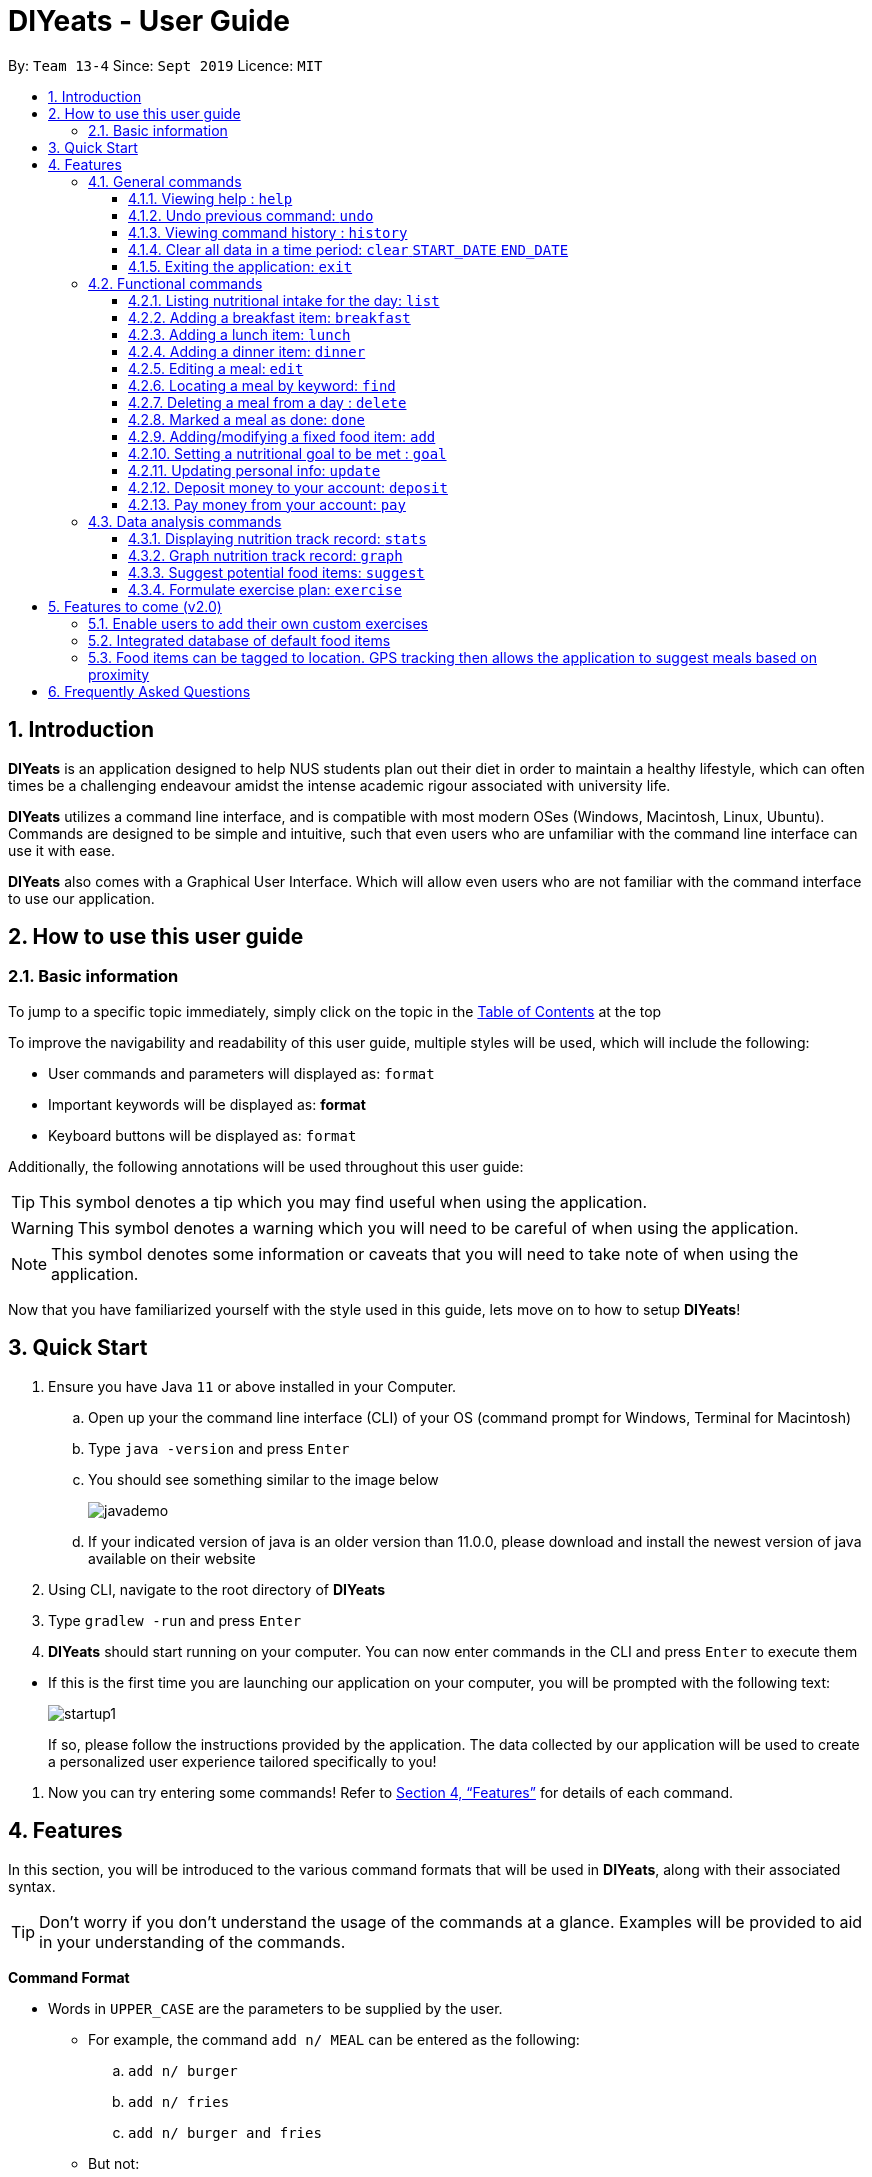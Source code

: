 = DIYeats - User Guide
:site-section: UserGuide
:toc:
:toc-title:
:toclevels: 3
:toc-placement: preamble
:sectnums:
:imagesDir: images
:stylesDir: stylesheets
:xrefstyle: full
:experimental:
ifdef::env-github[]
:tip-caption: :bulb:
:warning-caption: :warning:
:note-caption: :information_source:
endif::[]
:repoURL: https://github.com/AY1920S1-CS2113T-W13-4/main

By: `Team 13-4`      Since: `Sept 2019`      Licence: `MIT`

== Introduction

*DIYeats* is an application designed to help NUS students plan out their diet in order to maintain a healthy lifestyle,
which can often times be a challenging endeavour amidst the intense academic rigour associated with university life.

*DIYeats* utilizes a command line interface, and is compatible with most modern OSes
(Windows, Macintosh, Linux, Ubuntu). Commands are designed to be simple and intuitive, such that even users who are
unfamiliar with the command line interface can use it with ease.

*DIYeats* also comes with a Graphical User Interface. Which will allow even users who are not familiar with the command
interface to use our application.

== How to use this user guide

=== Basic information

To jump to a specific topic immediately, simply click on the topic in the <<toc, Table of Contents>> at the top

To improve the navigability and readability of this user guide, multiple styles will be used, which will
include the following:

* User commands and parameters will displayed as: `format`
* Important keywords will be displayed as: *format*
* Keyboard buttons will be displayed as: kbd:[format]


Additionally, the following annotations will be used throughout this user guide:

[TIP]
====
This symbol denotes a tip which you may find useful when using the application.
====
[WARNING]
====
This symbol denotes a warning which you will need to be careful of when using the application.
====
[NOTE]
====
This symbol denotes some information or caveats that you will need to take note of when using the application.
====

Now that you have familiarized yourself with the style used in this guide, lets move on to how to setup *DIYeats*!

== Quick Start

.  Ensure you have Java `11` or above installed in your Computer.
..  Open up your the command line interface (CLI) of your OS
    (command prompt for Windows, Terminal for Macintosh)
..  Type `java -version` and press kbd:[Enter]
..  You should see something similar to the image below
+
image::javademo.png[width=""]
+
..  If your indicated version of java is an older version than 11.0.0,
please download and install the newest version of java available
on their website
.  Using CLI, navigate to the root directory of *DIYeats*
.  Type `gradlew -run` and press kbd:[Enter]
.  *DIYeats* should start running on your computer. You can now
enter commands in the CLI and press kbd:[Enter] to execute them
====
** If this is the first time you are launching our application on your computer, you will be prompted with the following
text:
+
image::startup1.png[]
+
If so, please follow the instructions provided by the application. The data collected by our application will be used to create a
personalized user experience tailored specifically to you!
====

. Now you can try entering some commands! Refer to <<Features>> for details of each command.

[[Features]]
== Features

In this section, you will be introduced to the various command formats that will be used in *DIYeats*, along with their associated syntax.

[TIP]
====
Don't worry if you don't understand the usage of the commands at a glance.
Examples will be provided to aid in your understanding of the commands.
====
====
*Command Format*

* Words in `UPPER_CASE` are the parameters to be supplied by the user.
**  For example, the command `add n/ MEAL` can be entered as the following:
.. `add n/ burger`
.. `add n/ fries`
.. `add n/ burger and fries`
** But not:
.. `add n/{nbsp}` (The user defined field is empty)
* Fields in square brackets `[]` are optional, and can be omitted from the input statement if unnecessary
** For example, `n/ MEAL [t/ TAG]` can be entered as:
.. `n/ burger t/ calories`
.. `n/ fries t/ sodium`
.. `n/ burger`
* Fields in arrow brackets `<>` are required after its preceding  optional tag
** For example, `[t/ TAG]` `<QUANTITY>` can be entered as:
.. `t/ calories` `100`
.. `t/ sodium` `10`
.. `{nbsp}` (The optional tag is not present)
** But not:
.. `t/calories` `{nbsp}` (The required user defined field is empty)
* Fields with `…`​ after them can be used multiple times including zero times
 ** For example, `[t/ TAG]...` can be entered as:
 .. `{nbsp}` (i.e. 0 times)
 .. `t/ calories`
 .. `t/ calcium t/ sodium`,  etc.
====

[WARNING]
====
* Commands demonstrated in the user guide only accept numerical inputs in the *integer format*, unless otherwise stated
** For example, `20` should be entered instead of `twenty` when trying to input a number
* Parameter values should not be *empty or negative* (unless otherwise stated).
* All commands to be entered in the CLI should be proceeded with the kbd:[Enter] key,
====

Now that you have familiarized yourself with the command syntax that will be used, lets move on to the actual commands that can be used in *DIYeats*!

=== General commands
==== Viewing help : `help`
Lost? Simply open up this user guide from inside the application by entering the command `help` in the CLI.

==== Undo previous command: `undo`
Accidentally entered an erroneous command? Revert the command by entering the command `undo` in the CLI.

[WARNING]
====
You can only undo commands that were entered in the *current session* of the application.
====

==== Viewing command history : `history`
Lost track of your commands in the middle of a session? Use the history command to double check. Upon entering the command
`history` into the CLI, all of your previously entered commands will be displayed in a easy to read list.

[WARNING]
====
You can only view commands that were entered in the *current session* of the application.
====

==== Clear all data in a time period: `clear` `START_DATE` `END_DATE`
Need to clear all the data from a single month without the hassle of entering the delete command multiple times?
Simply enter the `clear` command followed by a start date and the end date, and the application will take care of the rest!

[NOTE]
====
The dates entered which are marked for deletion are *inclusive*. E.g `clear` `today` `tomorrow` will delete all data inclusive of today and tomorrow.
====

==== Exiting the application: `exit`

To exit the application, simply enter `exit` in the CLI. All of your changes are automatically saved, before ending the current session.

=== Functional commands

==== Listing nutritional intake for the day: `list`
Format: `list [/date] <DATE>`

Want to view your current nutritional intake for today? Simply enter the command `list` to show your current recorded nutritional intake for breakfast, lunch and dinner.

The command also supports the viewing of data from other dates: simply specify the date after adding a `/date` flag.

Examples:

* You want to view your data today:
** `list`
* You want to view your data from 26th of December, 2019:
** `list /date 26/12/2019`
* You want to view your data from 1st of January, 2018:
** `list /date 1/1/2018`

[NOTE]
====
* Current date is obtained from the system date in your computer.
* Dates should be entered in the following format: day/month/year.
====

==== Adding a breakfast item: `breakfast`

Format: `breakfast DESCRIPTION [/TAG]<QUANTITY>... [/date] <DATE>`

Want to add a breakfast item with its associated nutritional information? Use the `breakfast` command!

The command also supports the addition of data to other dates: simply specify the date after adding a `/date` flag at the end of the statement

Examples:

* You ate a hamburger today, but you are unsure of its nutritional value:
** `breakfast hamburger`
* You ate a hamburger that had 1000 calories and 10 grams of sodium worth in salt
** `breakfast hamburger /calories 1000 /sodium 10`
* You ate a hamburger that had 1000 calories and 10 grams of sodium worth in salt on 1st of January, 2019, but you are only adding the item today
** `breakfast hamburger /calories 1000 /sodium 10 /date 1/1/2019`

[NOTE]
====
* Current date is obtained from the system date in your computer.
* Dates should be entered in the following format: day/month/year.
====

==== Adding a lunch item: `lunch`

Format: `lunch DESCRIPTION [/TAG]<QUANTITY>... [/date] <DATE>`

Want to add a lunch item with its associated nutritional information? Use the `lunch` command!

The command also supports the addition of data to other dates: simply specify the date after adding a `/date` flag at the end of the statement

Examples:

* You ate a hamburger today, but you are unsure of its nutritional value:
** `lunch hamburger`
* You ate a hamburger that had 1000 calories and 10 grams of sodium worth in salt
** `lunch hamburger /calories 1000 /sodium 10`
* You ate a hamburger that had 1000 calories and 10 grams of sodium worth in salt on 1st of January, 2019, but you are only adding the item today
** `lunch hamburger /calories 1000 /sodium 10 /date 1/1/2019`

[NOTE]
====
* Current date is obtained from the system date in your computer.
* Dates should be entered in the following format: day/month/year.
====


==== Adding a dinner item: `dinner`

Format: `dinner DESCRIPTION [/TAG]<QUANTITY>... [/date] <DATE>`

Want to add a dinner item with its associated nutritional information? Use the `dinner` command!

The command also supports the addition of data to other dates: simply specify the date after adding a `/date` flag at the end of the statement

Examples:

* You ate a hamburger today, but you are unsure of its nutritional value:
** `dinner hamburger`
* You ate a hamburger that had 1000 calories and 10 grams of sodium worth in salt
** `dinner hamburger /calories 1000 /sodium 10`
* You ate a hamburger that had 1000 calories and 10 grams of sodium worth in salt on 1st of January, 2019, but you are only adding the item today
** `dinner hamburger /calories 1000 /sodium 10 /date 1/1/2019`

[NOTE]
====
* Current date is obtained from the system date in your computer.
* Dates should be entered in the following format: day/month/year.
====

==== Editing a meal: `edit`

Format: `edit DESCRIPTION [/TAG]<QUANTITY>... [/date]<DATE>`

Accidentally entered the wrong details for a  meal item? Use the `edit` command! Simply enter the description of the meal that you wish to edit
after the edit command, along with the tagged values that you wish to edit.

The command also supports the editing of data in other dates: simply specify the date after adding a /date flag at the end of the statement

Examples:

* You have a breakfast item in the database today called burger, with 100 kilocalories, 100g calcium and 100g fats for its nutritional value
** You want to change the value of fats to 50g:
*** `edit hamburger /fats 50`
** You want to change the value of fats and calcium to 50g
*** `edit hamburger /fats 50 /calcium 50`
* You have a breakfast item in the database on 1st of January 2019 called burger, with 100 kilocalories, 100g calcium and 100g fats for its nutritional value
** You want to change the value of fats to 50g:
*** `edit hamburger /fats 50 /date 1/1/2019`

[NOTE]
====
* Current date is obtained from the system date in your computer.
* Dates should be entered in the following format: day/month/year.
====
==== Locating a meal by keyword: `find`
Perhaps you want to refer to the nutritional value of a meal you have had in the past, but cant seem to recall the date?
Simply enter the `find` command, followed by the description of the meal you had. Our application will automatically sieve through
all your past meals, and present you with all the results that are relevant to the description you have provided

[NOTE]
====
* The search is case sensitive. e.g `Ham` will not match `ham`
* Only the description of the meal is searched.
* Substrings will be matched e.g. `Han` will match `Hans`
====

Examples:

* `find fish` +
Returns meals with possible descriptions `steamed fish` and `fish and chips`

==== Deleting a meal from a day : `delete`

Format: `delete INDEX [/date]<DATE>`

Changing your mind and want to remove your planned meal? Use `delete` command to conveniently remove the meal from
the database!

[NOTE]
====
* Deletes the task at the specified `INDEX`.
* The index refers to the index number shown in the displayed tasklist.
* The index *must be a positive integer* 1, 2, 3, ...
====

Examples:

* `delete 3` +
Delete the 3rd meal on today's list

* `done 1 /date 10/10/2019`
Delete the 1st meal on 10/10/2019

==== Marked a meal as done: `done`

Format: `done INDEX [/date] <DATE>`

Finished eating your meal? Use `done` command to marked it as done! You can see the updated remaining calories that you can
eat for the rest of the day!

[NOTE]
====
* Deletes the task at the specified `INDEX`.
* The index refers to the index number shown in the displayed tasklist.
* The index *must be a positive integer* 1, 2, 3, ...
* Only meals that have been eaten are counted to the calories you have eaten that day.
====

Examples:

* `done 2` +
Mark the 2nd meal on today's list as done

* `done 3 /date 25/10/2019`
Mark the 3rd meal on 25/10/2019 as done

==== Adding/modifying a fixed food item: `add`

Format: `add DESCRIPTION [/TAG]<QUANTITY>... `

Tired of entering the same nutritional values for a recurring dish repeatedly? By using the `add` command, you can set default
nutritional values for food items that have the same description.

==== Setting a nutritional goal to be met : `goal`

Format: `goal END_DATE [/TAGS] <QUANTITY>...`

Want to set a nutritional goal to be met at the end of a set timeframe, e.g: consuming at most a certain amount of calories worth of foods
by the end of the month? Use the `goal` command!

[NOTE]
====
* The number of user input tags should at least number 1
* Current date is obtained from the system date in your computer.
* Dates should be entered in the following format: day/month/year.
====

==== Updating personal info: `update`

Format: `update [/reset] [/TAG]<VALUE>...`

Accidentally entered the wrong personal information during setup, or simply wish to update your body weight at the end of each date
for tracking purposes? By using the `update` command, along with the respective tags, you can easily change the information stored
on the application. A reset tag can also be used reset all of your tracked progress in the app so far.

Examples:

* Tags you can use
** `/name` `/age` `/weight` `/gender`
* You want to update your body weight for the day to 50 kg:
** `update /weight 50`
* You want to update your body weight and age to be 50 kg and 20 respectively:
** `update /weight 50 /age 50`
* You want to reset your personal information to a clean slate:
** `update /reset`

==== Deposit money to your account: `deposit`

Format: `deposit AMOUNT [/date]<DATE>`

Received salary from your part-time job? Or just got an allowance? Simply deposit your income to your account using the `deposit` command!

The command also supports the addition of the transaction to other dates: simply specify the date after adding a `/date` flag at the end of the statement.

Examples:

* You deposit 100SGD today
** `deposit 100`
* You deposited 300SGD on 1st January, 2019, but you are only adding the transaction now
** `deposit 300 /date 1/1/2019`

[NOTE]
====
* Current date is obtained from the system date in your computer.
* Dates should be entered in the following format: day/month/year.
* The `AMOUNT` is expressed in Singapore Dollar (SGD)
====

==== Pay money from your account: `pay`

Format: `pay` AMOUNT [/date]<DATE>`

Paying for utilities or other miscellaneous fees? Simply deduct your account using `pay` command!

The command also supports the addition of the transaction to other dates: simply specify the date after adding a `/date` flag at the end of the statement.

Examples:

* You pay 100SGD today
** `pay 100`
* You paid 300SGD on 1st January, 2019, but you are only adding the transaction now
** `pay 300 /date 1/1/2019`

[NOTE]
====
* Current date is obtained from the system date in your computer.
* Dates should be entered in the following format: day/month/year.
* The `AMOUNT` is expressed in Singapore Dollar (SGD)
====

=== Data analysis commands
==== Displaying nutrition track record: `stats`

Format: `stats [/date]<START_DATE> <END_DATE>`

Want to know if you are meeting your nutritional quota for the month? Your average nutrient intake across each of your
three meals for the past month, or what is the average nutritional intake you will need to maintain in order to hit your set quota for the month?
Simply enter the `stats` command, and our application will compute all the necessary data for you, and display them to you in a clear and
concise manner

==== Graph nutrition track record: `graph`

Format: `graph [/date]<START_DATE> <END_DATE>`

Want to monitor trends in your diet in a graphical form? By using the `graph` command, you will be able to see your nutritional
intake across a time period charted as a graph.

==== Suggest potential food items: `suggest`

Format: `suggest [/date] <DATE> [/type] <MealType> [/display] <Integer>`

Not sure what food items to add to tomorrow's meal schedule? Simply use the `suggest` command, which will automatically suggest a meal that will conform to your set nutritional goals based on the default meals available. The command allows you to also set for which meal the suggestion should be for as well as the maximum number of meal suggestions you want to see.

Examples:

1. You want a dinner meal suggestion for 29/10/2019 with up to maximum 5 meals to be suggested.

    `suggest /date 29/10/2019 /type d /display 3`

    +
    image::Suggest_Command_1.png[width=""]
    +

2. You want a breakfast suggestion for today.

    `suggest /type b`

    +
    image::Suggest_Command_2.png[width=""]
    +

You can opt to type 0 to reject all the suggestions, but if you did choose a suggestion, the command will add it to your list and will also show you the potential amount of calories your current plan has given that you ate everything (not only the ones marked as done).

    +
    image::Suggest_Command_3.png[width=""]
    +

[NOTE]
====
* The default meal type (if not specified) is lunch.
* The default date (if not specified) is the current date on the user's computer.
* The default display size (if not specified) is 5.
====

==== Formulate exercise plan: `exercise`

Format: `exercise`

Accidentally exceeded your nutritional quota, but dont want to skim on your next meal? No worries, for the application is also able to suggest an exercise plan for you to
work off those extra calories, keeping you on track to your goal.

== Features to come (v2.0)

=== Enable users to add their own custom exercises

=== Integrated database of default food items

=== Food items can be tagged to location. GPS tracking then allows the application to suggest meals based on proximity

== Frequently Asked Questions
*Q: How do I save my data?*

A: Whenever you run any commands that makes changes to the data stored in the application, DIYeats will automatically save the data in the Data directory.

*Q: How do I migrate my data in between computers?*

A: If you wish to migrate your data to another computer, simply copy and paste the entire directory of the application over to the new computer.

